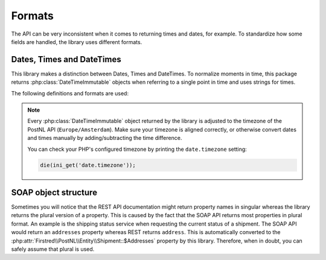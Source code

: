 .. _formats:

=======
Formats
=======

The API can be very inconsistent when it comes to returning times and dates, for example.
To standardize how some fields are handled, the library uses different formats.

--------------------------
Dates, Times and DateTimes
--------------------------

This library makes a distinction between Dates, Times and DateTimes. To normalize moments in time, this package returns :php:class:`DateTimeImmutable` objects when referring to a single point in time and uses strings for times.

The following definitions and formats are used:

.. confval:: Dates

    Dates refer to a specific moment in time; not specifying the time. Can be formatted as ``2020-02-03``.
    Is always a :php:class:`DateTimeImmutable` object.

.. confval:: Times

    Times refer to a certain moment on any given day. Can be formatted as ``12:12:12``.
    Is always a ``string`` and should always be formatted using the following `PHP date format <https://www.php.net/manual/en/datetime.format.php#refsect1-datetime.format-parameters>`_: ``H:i:s`` (Hours, minutes and seconds with leading zeros).

.. confval:: DateTimes

    DateTimes are referring to a specific date and time. They can be formatted for example as ``2021-02-03 12:12:12``.
    Is always a :php:class:`DateTimeImmutable` object.

.. note::

    Every :php:class:`DateTimeImmutable` object returned by the library is adjusted to the timezone of the PostNL API (``Europe/Amsterdam``).
    Make sure your timezone is aligned correctly, or otherwise convert dates and times manually by adding/subtracting the time difference.

    You can check your PHP's configured timezone by printing the ``date.timezone`` setting:

    .. code-block:: php

        die(ini_get('date.timezone'));

.. _soap object structure:

---------------------
SOAP object structure
---------------------

Sometimes you will notice that the REST API documentation might return property names in singular whereas the library returns the plural version of a property. This is caused by the fact that the SOAP API returns most properties in plural format. An example is the shipping status service when requesting the current status of a shipment. The SOAP API would return an ``addresses`` property whereas REST returns ``address``. This is automatically converted to the :php:attr:`Firstred\\PostNL\\Entity\\Shipment::$Addresses` property by this library. Therefore, when in doubt, you can safely assume that plural is used.
